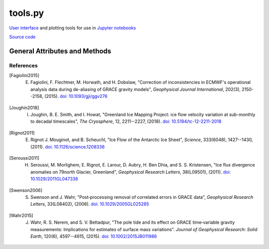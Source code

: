 ========
tools.py
========

`User interface <https://ipywidgets.readthedocs.io/en/latest/>`_ and plotting tools for use in `Jupyter notebooks <https://jupyter.org/>`_

`Source code`__

.. __: https://github.com/tsutterley/read-GRACE-harmonics/blob/main/gravity_toolkit/tools.py

General Attributes and Methods
==============================

.. class:: widgets(object)

    .. attribute:: object.directory

        Text widget for setting working data directory

    .. attribute:: object.directory_button

        Button widget for setting working data directory with `Tkinter file dialog <https://docs.python.org/3/library/dialog.html>`_

    .. attribute:: object.update

        Checkbox widget for updating GRACE/GRACE-FO data in directory

    .. attribute:: object.center

        Dropdown menu widget for setting processing center

    .. attribute:: object.release

        Dropdown menu widget for setting GRACE/GRACE-FO data release

    .. attribute:: object.product

        Dropdown menu widget for setting GRACE/GRACE-FO data product

    .. attribute:: object.months

        Selection widget for setting GRACE/GRACE-FO months

    .. attribute:: object.lmax

        Text entry widget for setting spherical harmonic degree

    .. attribute:: object.mmax

        Text entry widget for setting spherical harmonic order

    .. attribute:: object.geocenter

        Dropdown menu widget for setting geocenter data product

    .. attribute:: object.C20

        Dropdown menu widget for setting *C*\ :sub:`20` data product

    .. attribute:: object.CS21

        Dropdown menu widget for setting *C*\ :sub:`21` and *S*\ :sub:`21` data product

    .. attribute:: object.CS22

        Dropdown menu widget for setting *C*\ :sub:`22` and *S*\ :sub:`22` data product

    .. attribute:: object.C30

        Dropdown menu widget for setting *C*\ :sub:`30` data product

    .. attribute:: object.C50

        Dropdown menu widget for setting *C*\ :sub:`50` data product

    .. attribute:: object.pole_tide

        Checkbox widget for correcting for Pole Tide Drift [Wahr2015]_

    .. attribute:: object.atm

        Checkbox widget for correcting ECMWF Atmospheric Jumps [Fagiolini2015]_

    .. attribute:: object.GIA_file

        Text entry widget for setting GIA correction file

    .. attribute:: object.GIA_button

        Button widget for setting GIA correction file with `Tkinter file dialog <https://docs.python.org/3/library/dialog.html>`_

    .. attribute:: object.GIA

        Dropdown menu for setting GIA model file type

    .. attribute:: object.remove_file

        Text entry widget for setting spherical harmonic files to be removed

    .. attribute:: object.remove_button

        Button widget for setting remove files with `Tkinter file dialog <https://docs.python.org/3/library/dialog.html>`_

    .. attribute:: object.remove_format

        Dropdown menu for setting remove file type

    .. attribute:: object.redistribute_removed

        Checkbox widget for redestributing removed file mass over the ocean

    .. attribute:: object.mask

        Text entry widget for setting land-sea mask file for ocean redistribution

    .. attribute:: object.mask_button

        Button widget for setting land-sea mask files with `Tkinter file dialog <https://docs.python.org/3/library/dialog.html>`_

    .. attribute:: object.gaussian

        Text entry widget for setting Gaussian Smoothing Radius in kilometers

    .. attribute:: object.destripe

        Checkbox widget for destriping spherical harmonics [Swenson2006]_

    .. attribute:: object.spacing

        Text entry widget for setting output spatial degree spacing

    .. attribute:: object.interval

        Dropdown menu widget for setting output degree interval

    .. attribute:: object.units

        Dropdown menu widget for setting output units

    .. attribute:: object.output_format

        Dropdown menu widget for setting output file format


.. class:: colormap(object)

    .. attribute:: object.range

        Slider widget for setting output colormap normalization

    .. attribute:: object.step

        Slider widget for setting output colormap discretization

    .. attribute:: object.name

        Dropdown widget for setting output `colormap <https://matplotlib.org/stable/tutorials/colors/colormaps.html>`_

    .. attribute:: object.reverse

        Checkbox widget for reversing the output colormap

.. function:: from_cpt(filename, use_extremes=True)

    Reads GMT color palette table files and registers the colormap to be recognizable by ``plt.cm.get_cmap()``

.. function:: custom_colormap(N, map_name)

    Calculates a custom colormap and registers it to be recognizable by ``plt.cm.get_cmap()``

    Arguments:

        - ``N``: number of slices in initial HSV color map

        - ``map_name``: name of color map

            * ``'Joughin'``: [Joughin2018]_ standard velocity colormap

            * ``'Rignot'``: [Rignot2011]_ standard velocity colormap

            * ``'Seroussi'``:  [Seroussi2011]_ velocity divergence colormap


References
##########

.. [Fagiolini2015] E. Fagiolini, F. Flechtner, M. Horwath, and H. Dobslaw, "Correction of inconsistencies in ECMWF's operational analysis data during de-aliasing of GRACE gravity models", *Geophysical Journal International*, 202(3), 2150--2158, (2015). `doi: 10.1093/gji/ggv276 <https://doi.org/10.1093/gji/ggv276>`_

.. [Joughin2018] I. Joughin, B. E. Smith, and I. Howat, "Greenland Ice Mapping Project: ice flow velocity variation at sub-monthly to decadal timescales", *The Cryosphere*, 12, 2211--2227, (2018). `doi: 10.5194/tc-12-2211-2018 <https://doi.org/10.5194/tc-12-2211-2018>`_

.. [Rignot2011] E. Rignot J. Mouginot, and B. Scheuchl, "Ice Flow of the Antarctic Ice Sheet", *Science*, 333(6048), 1427--1430, (2011). `doi: 10.1126/science.1208336 <https://doi.org/10.1126/science.1208336>`_

.. [Seroussi2011] H. Seroussi, M. Morlighem, E. Rignot, E. Larour, D. Aubry, H. Ben Dhia, and S. S. Kristensen, "Ice flux divergence anomalies on 79north Glacier, Greenland", *Geophysical Research Letters*, 38(L09501), (2011). `doi: 10.1029/2011GL047338 <https://doi.org/10.1029/2011GL047338>`_

.. [Swenson2006] S. Swenson and J. Wahr, "Post‐processing removal of correlated errors in GRACE data", *Geophysical Research Letters*, 33(L08402), (2006). `doi: 10.1029/2005GL025285 <https://doi.org/10.1029/2005GL025285>`_

.. [Wahr2015] J. Wahr, R. S. Nerem, and S. V. Bettadpur, "The pole tide and its effect on GRACE time‐variable gravity measurements: Implications for estimates of surface mass variations". *Journal of Geophysical Research: Solid Earth*, 120(6), 4597--4615, (2015). `doi: 10.1002/2015JB011986 <https://doi.org/10.1002/2015JB011986>`_

